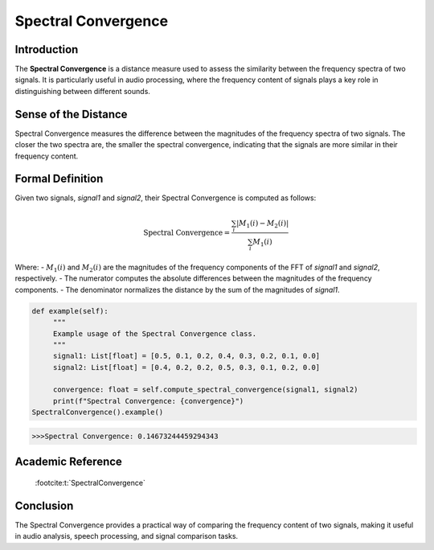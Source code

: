 Spectral Convergence
====================

Introduction
------------

The **Spectral Convergence** is a distance measure used to assess the similarity between the frequency spectra of two signals. It is particularly useful in audio processing, where the frequency content of signals plays a key role in distinguishing between different sounds.

Sense of the Distance
---------------------

Spectral Convergence measures the difference between the magnitudes of the frequency spectra of two signals. The closer the two spectra are, the smaller the spectral convergence, indicating that the signals are more similar in their frequency content.

Formal Definition
-----------------

Given two signals, `signal1` and `signal2`, their Spectral Convergence is computed as follows:

.. math::

   \text{Spectral Convergence} = \frac{\sum_{i} |M_1(i) - M_2(i)|}{\sum_{i} M_1(i)}

Where:
- :math:`M_1(i)` and :math:`M_2(i)` are the magnitudes of the frequency components of the FFT of `signal1` and `signal2`, respectively.
- The numerator computes the absolute differences between the magnitudes of the frequency components.
- The denominator normalizes the distance by the sum of the magnitudes of `signal1`.

.. code-block:: python

   def example(self):
        """
        Example usage of the Spectral Convergence class.
        """
        signal1: List[float] = [0.5, 0.1, 0.2, 0.4, 0.3, 0.2, 0.1, 0.0]
        signal2: List[float] = [0.4, 0.2, 0.2, 0.5, 0.3, 0.1, 0.2, 0.0]

        convergence: float = self.compute_spectral_convergence(signal1, signal2)
        print(f"Spectral Convergence: {convergence}")
   SpectralConvergence().example()

.. code-block:: bash

   >>>Spectral Convergence: 0.14673244459294343

Academic Reference
------------------
 :footcite:t:`SpectralConvergence`

.. footbibliography::


Conclusion
----------

The Spectral Convergence provides a practical way of comparing the frequency content of two signals, making it useful in audio analysis, speech processing, and signal comparison tasks.
